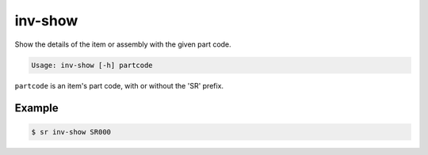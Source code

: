 inv-show
========

Show the details of the item or assembly with the given part code.

.. code::

    Usage: inv-show [-h] partcode

``partcode`` is an item's part code, with or without the 'SR' prefix.

Example
-------

.. code::

    $ sr inv-show SR000

